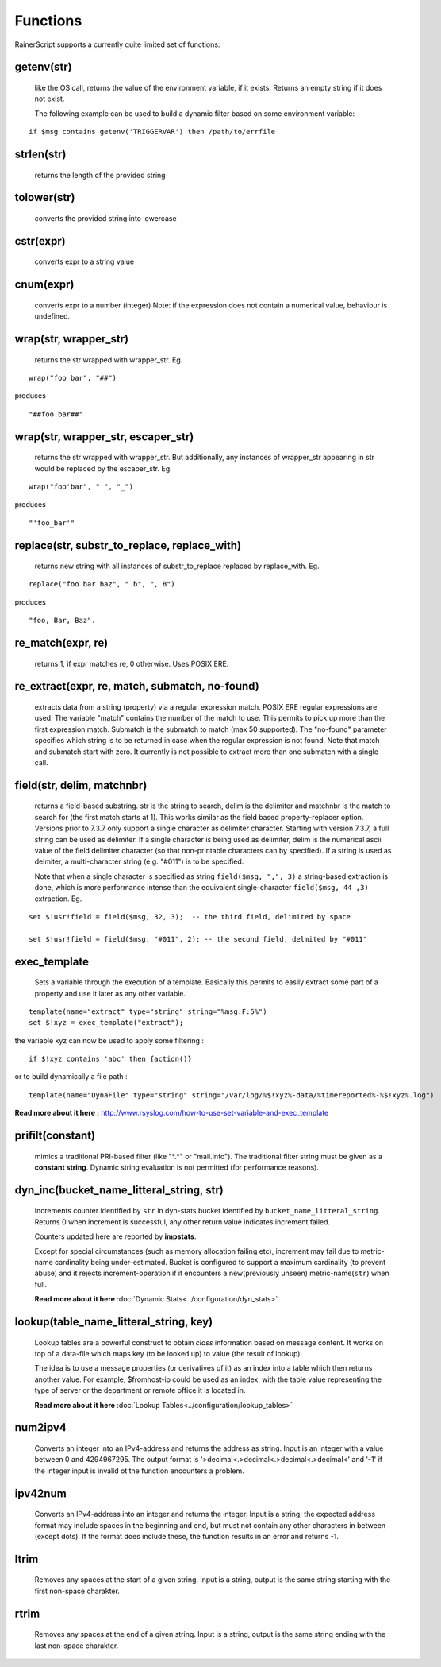 Functions
=========

RainerScript supports a currently quite limited set of functions:


getenv(str)
-----------

   like the OS call, returns the value of the environment
   variable, if it exists. Returns an empty string if it does not exist.

   The following example can be used to build a dynamic filter based on
   some environment variable:

::

    if $msg contains getenv('TRIGGERVAR') then /path/to/errfile


strlen(str)
-----------

   returns the length of the provided string
   
tolower(str)
------------

   converts the provided string into lowercase

cstr(expr)
----------

   converts expr to a string value

cnum(expr)
----------

   converts expr to a number (integer)
   Note: if the expression does not contain a numerical value,
   behaviour is undefined.

wrap(str, wrapper_str)
----------------------

   returns the str wrapped with wrapper_str. Eg.
   
::
   
   wrap("foo bar", "##")

produces    

::
   
   "##foo bar##"

wrap(str, wrapper_str, escaper_str)
-----------------------------------

   returns the str wrapped with wrapper_str.
   But additionally, any instances of wrapper_str appearing in str would be replaced
   by the escaper_str. Eg.

::   
   
   wrap("foo'bar", "'", "_")

produces

::
   
   "'foo_bar'"

replace(str, substr_to_replace, replace_with)
---------------------------------------------

   returns new string with all instances of substr_to_replace replaced
   by replace_with. Eg. 

::

   replace("foo bar baz", " b", ", B")

produces

::
   
   "foo, Bar, Baz".

re\_match(expr, re)
-------------------

    returns 1, if expr matches re, 0 otherwise. Uses POSIX ERE.

re\_extract(expr, re, match, submatch, no-found)
------------------------------------------------

   extracts data from a string (property) via a regular expression match.
   POSIX ERE regular expressions are used. The variable "match" contains
   the number of the match to use. This permits to pick up more than the
   first expression match. Submatch is the submatch to match (max 50 supported).
   The "no-found" parameter specifies which string is to be returned in case
   when the regular expression is not found. Note that match and
   submatch start with zero. It currently is not possible to extract
   more than one submatch with a single call.

field(str, delim, matchnbr)
---------------------------

   returns a field-based substring. str is
   the string to search, delim is the delimiter and matchnbr is the
   match to search for (the first match starts at 1). This works similar
   as the field based property-replacer option. Versions prior to 7.3.7
   only support a single character as delimiter character. Starting with
   version 7.3.7, a full string can be used as delimiter. If a single
   character is being used as delimiter, delim is the numerical ascii
   value of the field delimiter character (so that non-printable
   characters can by specified). If a string is used as delmiter, a
   multi-character string (e.g. "#011") is to be specified.

   Note that when a single character is specified as string
   ``field($msg, ",", 3)`` a string-based extraction is done, which is
   more performance intense than the equivalent single-character
   ``field($msg, 44 ,3)`` extraction. Eg.

::
   
   set $!usr!field = field($msg, 32, 3);  -- the third field, delimited by space
   
   set $!usr!field = field($msg, "#011", 2); -- the second field, delmited by "#011"

exec\_template
--------------

   Sets a variable through the execution of a template. Basically this permits to easily
   extract some part of a property and use it later as any other variable.

::

   template(name="extract" type="string" string="%msg:F:5%")
   set $!xyz = exec_template("extract");

the variable xyz can now be used to apply some filtering :

::

   if $!xyz contains 'abc' then {action()}

or to build dynamically a file path :

::

   template(name="DynaFile" type="string" string="/var/log/%$!xyz%-data/%timereported%-%$!xyz%.log")

**Read more about it here :** `<http://www.rsyslog.com/how-to-use-set-variable-and-exec_template>`_

prifilt(constant)
-----------------

   mimics a traditional PRI-based filter (like
   "\*.\*" or "mail.info"). The traditional filter string must be given
   as a **constant string**. Dynamic string evaluation is not permitted
   (for performance reasons).

dyn_inc(bucket_name_litteral_string, str)
-----------------------------------------

   Increments counter identified by ``str`` in dyn-stats bucket identified
   by ``bucket_name_litteral_string``. Returns 0 when increment is successful,
   any other return value indicates increment failed.

   Counters updated here are reported by **impstats**.

   Except for special circumstances (such as memory allocation failing etc),
   increment may fail due to metric-name cardinality being under-estimated.
   Bucket is configured to support a maximum cardinality (to prevent abuse)
   and it rejects increment-operation if it encounters a new(previously unseen)
   metric-name(``str``) when full.

   **Read more about it here** :doc:`Dynamic Stats<../configuration/dyn_stats>`
   
lookup(table_name_litteral_string, key)
---------------------------------------

   Lookup tables are a powerful construct to obtain *class* information based
   on message content. It works on top of a data-file which maps key (to be looked
   up) to value (the result of lookup).

   The idea is to use a message properties (or derivatives of it) as an index
   into a table which then returns another value. For example, $fromhost-ip
   could be used as an index, with the table value representing the type of
   server or the department or remote office it is located in.

   **Read more about it here** :doc:`Lookup Tables<../configuration/lookup_tables>`
   
num2ipv4
--------

   Converts an integer into an IPv4-address and returns the address as string.
   Input is an integer with a value between 0 and 4294967295. The output format
   is '>decimal<.>decimal<.>decimal<.>decimal<' and '-1' if the integer input is invalid
   ot the function encounters a problem.

ipv42num
--------

   Converts an IPv4-address into an integer and returns the integer. Input is a string;
   the expected address format may include spaces in the beginning and end, but must not
   contain any other characters in between (except dots). If the format does include these, the
   function results in an error and returns -1.

ltrim
--------

   Removes any spaces at the start of a given string. Input is a string, output
   is the same string starting with the first non-space charakter.

rtrim
--------

   Removes any spaces at the end of a given string. Input is a string, output
   is the same string ending with the last non-space charakter.
